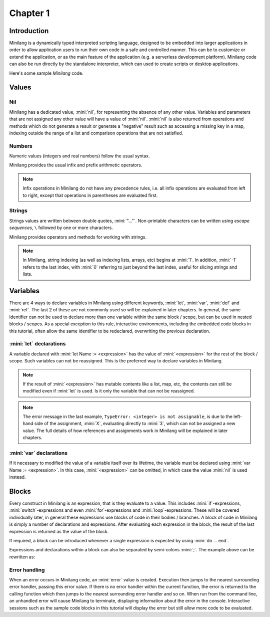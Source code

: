 Chapter 1
=========

Introduction
------------

Minilang is a dynamically typed interpreted scripting language, designed to be embedded into larger applications in order to allow application users to run their own code in a safe and controlled manner. This can be to customize or extend the application, or as the main feature of the application (e.g. a serverless development platform). Minilang code can also be run directly by the standalone interpreter, which can used to create scripts or desktop applications.

Here's some sample *Minilang* code.

.. tryit::

	2
	3.14
	"Hello world!"

	[1, 2, 3]
	{"a" is 1, "b" is 2, "c" is 3}

Values
------

Nil
...

Minilang has a dedicated value, :mini:`nil`, for representing the absence of any other value. Variables and parameters that are not assigned any other value will have a value of :mini:`nil`. :mini:`nil` is also returned from operations and methods which do not generate a result or generate a "negative" result such as accessing a missing key in a map, indexing outside the range of a list and comparison operations that are not satisfied.

.. tryit::

	nil
	{"a" is 1, "b" is 2, "c" is 3}["d"]
	[1, 2, 3][4]
	1 > 2

Numbers
.......

Numeric values (integers and real numbers) follow the usual syntax.

.. tryit::

	2
	1000
	-50
	3.14159
	1.23e45

Minilang provides the usual infix and prefix arithmetic operators.

.. note::

	Infix operations in Minilang do not have any precedence rules, i.e. all infix operations are evaluated from left to right, except that operations in parentheses are evaluated first.

.. tryit::

	2 + 3
	4 * 7

	2 + 3 * 4 :> evaluates as (2 + 3) * 4 = 20
	2 + (3 * 4) :> evalutes as 2 + (3 * 4) = 14

	1 / 2
	3 ^ 3
	

Strings
.......

Strings values are written between double quotes, :mini:`"..."`. Non-printable characters can be written using *escape sequences*, ``\`` followed by one or more characters.

.. tryit::

	"Hello world!"
	"This is a tab\tand a new line\n"
	"Unicode characters can be written directly: ☺"
	"or with escape sequences: \u263A"

Minilang provides operators and methods for working with strings.

.. note::

	In Minilang, string indexing (as well as indexing lists, arrays, etc) begins at :mini:`1`. In addition, :mini:`-1` refers to the last index, with :mini:`0` referring to just beyond the last index, useful for slicing strings and lists.

.. tryit::

	"Hello " + "world!"
	"Hello world!"[1, 6]
	"Hello world!"[7, -1]
	"Hello world!"[12, 0]

	"Hello world!":upper
	"Hello world!":lower

	"Hello world!":find("world")
	"Hello world!":find("Goodbye")

Variables
---------

There are 4 ways to declare variables in Minilang using different keywords, :mini:`let`, :mini:`var`, :mini:`def` and :mini:`ref`. The last 2 of these are not commonly used so will be explained in later chapters. In general, the same identifier can not be used to declare more than one variable within the same block / scope, but can be used in nested blocks / scopes. As a special exception to this rule, interactive environments, including the embedded code blocks in this tutorial, often allow the same identifier to be redeclared, overwriting the previous declaration.  

:mini:`let` declarations
........................

A variable declared with :mini:`let Name := <expression>` has the value of :mini:`<expression>` for the rest of the block / scope. Such variables can not be reassigned. This is the preferred way to declare variables in Minilang.

.. note::

	If the result of :mini:`<expression>` has mutable contents like a list, map, etc, the contents can still be modified even if :mini:`let` is used. Is it only the variable that can not be reassigned. 

.. tryit::

	let X := 1 + 2
	X
	X + 3
	X := 4

.. note::

	The error message in the last example, ``TypeError: <integer> is not assignable``, is due to the left-hand side of the assignment, :mini:`X`, evaluating directly to :mini:`3`, which can not be assigned a new value. The full details of how references and assignments work in Minilang will be explained in later chapters.

:mini:`var` declarations
........................

If it necessary to modified the value of a variable itself over its lifetime, the variable must be declared using :mini:`var Name := <expression>`. In this case, :mini:`<expression>` can be omitted, in which case the value :mini:`nil` is used instead.

.. tryit::

	var Y := 1 + 2
	Y
	Y + 3
	Y := 4
	Y + 3

	var Z
	Z
	Z := 10
	Z

Blocks
------
 
Every construct in Minilang is an expression, that is they evaluate to a value. This includes :mini:`if`-expressions, :mini:`switch`-expressions and even :mini:`for`-expressions and :mini:`loop`-expressions. These will be covered individually later, in general these expressions use blocks of code in their bodies / branches. A block of code in Minilang is simply a number of declarations and expressions. After evaluating each expression in the block, the result of the last expression is returned as the value of the block.

If required, a block can be introduced whenever a single expression is expected by using :mini:`do ... end`.

.. tryit::

	print(do
		let X := "Hello"
		X + " world!"
	end)

Expressions and declarations within a block can also be separated by semi-colons :mini:`;`. The example above can be rewritten as:

.. tryit::

	print(do let X := "Hello"; X + " world!" end)

Error handling
..............

When an error occurs in Minilang code, an :mini:`error` value is created. Execution then jumps to the nearest surrounding error handler, passing this error value. If there is no error handler within the current function, the error is returned to the calling function which then jumps to the nearest surrounding error handler and so on. When run from the command line, an unhandled error will cause Minilang to terminate, displaying information about the error in the console. Interactive sessions such as the sample code blocks in this tutorial will display the error but still allow more code to be evaluated.

.. tryit::

	1 + "a"
	
	1 / 0

